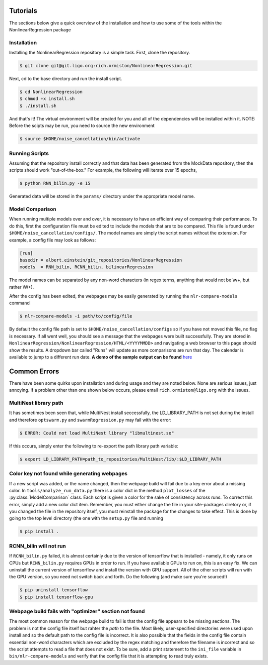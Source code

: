 =========
Tutorials
=========

The sections below give a quick overview of the installation and
how to use some of the  tools within the NonlinearRegression package

Installation
------------
Installing the NonlinearRegression repository is a simple task. First, 
clone the repository.

.. code-block:: bash

   $ git clone git@git.ligo.org:rich.ormiston/NonlinearRegression.git

Next, cd to the base directory and run the install script.

.. code-block:: bash

   $ cd NonlinearRegression
   $ chmod +x install.sh
   $ ./install.sh

And that's it! The virtual environment will be created for you and
all of the dependencies will be installed within it. NOTE: Before
the scipts may be run, you need to source the new environment

.. code-block:: bash

    $ source $HOME/noise_cancellation/bin/activate


Running Scripts
---------------
Assuming that the repository install correctly and that data has been
generated from the MockData repository, then the scripts should work
"out-of-the-box." For example, the following will iterate over 15 epochs,

.. code-block:: bash

   $ python RNN_bilin.py -e 15

Generated data will be stored in the ``params/`` directory under the 
appropriate model name.

Model Comparison
----------------
When running multiple models over and over, it is necessary to have an
efficient way of comparing their performance. To do this, first the 
configuration file must be edited to include the models that are to be
compared. This file is found under ``$HOME/noise_cancellation/configs/``.
The model names are simply the script names without the extension. 
For example, a config file may look as follows:

.. code-block:: ini

   [run]
   basedir = albert.einstein/git_repositories/NonlinearRegression
   models  = RNN_bilin, RCNN_bilin, bilinearRegression

The model names can be separated by any non-word characters (in regex terms,
anything that would not be \\w+, but rather \\W+).

After the config has been edited, the webpages may be easily generated
by running the ``nlr-compare-models`` command

.. code-block:: bash

   $ nlr-compare-models -i path/to/config/file

By default the config file path is set to ``$HOME/noise_cancellation/configs``
so if you have not moved this file, no flag is necessary. If all went well,
you should see a message that the webpages were built successfully. They are
stored in ``NonlinearRegression/NonlinearRegression/HTML/<YYYYMMDD>`` and navigating
a web browser to this page should show the results. A dropdown bar called "Runs"
will update as more comparisons are run that day. The calendar is available to
jump to a different run date. **A demo of the sample output can be found** here_

.. _here: https://ldas-jobs.ligo-la.caltech.edu/~rich.ormiston/NonlinearRegression/NonlinearRegression/HTML/20170908/index.html


=============
Common Errors
=============
There have been some quirks upon installation and during usage and they are
noted below. None are serious issues, just annoying. If a problem other than
one shown below occurs, please email ``rich.ormiston@ligo.org`` with the issues. 

MultiNest library path
----------------------
It has sometimes been seen that, while MultiNest install seccessfully, the 
LD_LIBRARY_PATH is not set during the install and therefore ``optswarm.py``
and ``swarmRegression.py`` may fail with the error:

.. code-block:: bash

   $ ERROR: Could not load MultiNest library "libmultinest.so"

If this occurs, simply enter the following to re-export the path library path
variable:

.. code-block:: bash 

   $ export LD_LIBRARY_PATH=path_to_repositories/MultiNest/lib/:$LD_LIBRARY_PATH   


Color key not found while generating webpages
---------------------------------------------
If a new script was added, or the name changed, then the webpage build will
fail due to a key error about a missing color. In ``tools/analyze_run_data.py``
there is a color dict in the method ``plot_losses`` of the
:py:class:`ModelComparison` class. Each script is given a color for the sake of
consistency across runs. To correct this error, simply add a new color dict item.
Remember, you must either change the file in your site-packages diretory or, if
you changed the file in the repository itself, you must reinstall the package for
the changes to take effect. This is done by going to the top level directory (the
one with the ``setup.py`` file and running

.. code-block:: bash

   $ pip install .


RCNN_bilin will not run
-----------------------
If ``RCNN_bilin.py`` failed, it is almost certainly due to the version of tensorflow
that is installed - namely, it only runs on CPUs but ``RCNN_bilin.py`` requires GPUs
in order to run. If you have available GPUs to run on, this is an easy fix. We can 
uninstall the current version of tensorflow and install the version with GPU support.
All of the other scripts will run with the GPU version, so you need not switch back
and forth. Do the following (and make sure you're sourced!)

.. code-block:: bash

   $ pip uninstall tensorflow
   $ pip install tensorflow-gpu


Webpage build fails with "optimizer" section not found
------------------------------------------------------
The most common reason for the webpage build to fail is that the config file
appears to be missing sections. The problem is not the config file itself but rahter
the *path* to the file. Most likely, user-specified directories were used upon install
and so the default path to the config file is incorrect. It is also possible that the
fields in the config file contain essential non-word characters which are excluded 
by the regex matching and therefore the filename is incorrect and so the script attempts
to read a file that does not exist. To be sure, add a print statement to the ``ini_file``
variable in ``bin/nlr-compare-models`` and verify that the config file that it is attempting
to read truly exists. 
